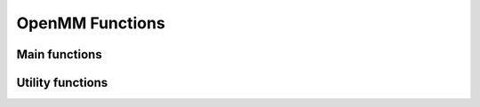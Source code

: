 .. _openmm:

.. module:: openpathsampling.dynamics.openmm

OpenMM Functions
================

Main functions
--------------

.. autosummary::
    :toctree: api/generated/

    Snapshot
    MDSnapshot
    Engine
    OpenMMEngine
    MDTrajTopology
    OpenMMSystemTopology


Utility functions
-----------------

.. autosummary::
    :toctree: api/generated/

    snapshot_from_pdb
    snapshot_from_testsystem
    trajectory_from_mdtraj
    empty_snapshot_from_openmm_topology
    to_openmm_topology